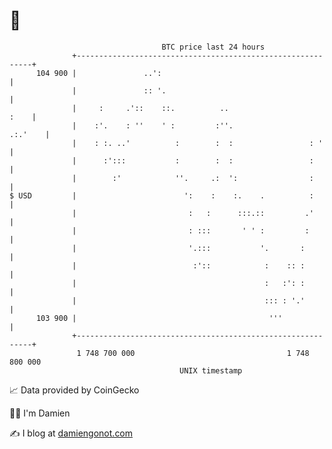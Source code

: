 * 👋

#+begin_example
                                     BTC price last 24 hours                    
                 +------------------------------------------------------------+ 
         104 900 |               ..':                                         | 
                 |               :: '.                                        | 
                 |     :     .'::    ::.          ..                     :    | 
                 |    :'.    : ''    ' :         :''.                 .:.'    | 
                 |    : :. ..'          :        :  :                 : '     | 
                 |      :':::           :        :  :                 :       | 
                 |        :'            ''.     .:  ':                :       | 
   $ USD         |                        ':    :    :.    .          :       | 
                 |                         :   :      :::.::         .'       | 
                 |                         : :::       ' ' :         :        | 
                 |                         '.:::           '.       :         | 
                 |                          :'::            :    :: :         | 
                 |                                          :   :': :         | 
                 |                                          ::: : '.'         | 
         103 900 |                                           '''              | 
                 +------------------------------------------------------------+ 
                  1 748 700 000                                  1 748 800 000  
                                         UNIX timestamp                         
#+end_example
📈 Data provided by CoinGecko

🧑‍💻 I'm Damien

✍️ I blog at [[https://www.damiengonot.com][damiengonot.com]]
